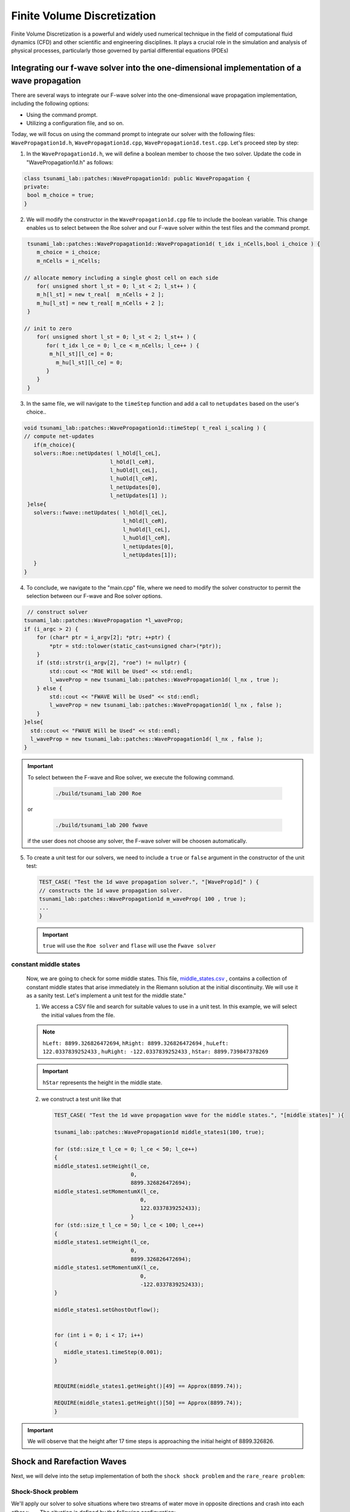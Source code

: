 




Finite Volume Discretization
===========================================

Finite Volume Discretization is a powerful and widely used numerical technique in the field of computational fluid dynamics (CFD)
and other scientific and engineering disciplines. It plays a crucial role in the simulation and analysis of physical processes, particularly those governed by partial differential equations (PDEs)


Integrating our f-wave solver into the one-dimensional implementation of a wave propagation
-------------------------------------------------------------------------------------------
There are several ways to integrate our F-wave solver into the one-dimensional wave propagation implementation, including the following options:

- Using the command prompt.

- Utilizing a configuration file, and so on.

Today, we will focus on using the command prompt to integrate our solver with the following files: ``WavePropagation1d.h``, ``WavePropagation1d.cpp``, ``WavePropagation1d.test.cpp``. Let's proceed step by step:

1. In the ``WavePropagation1d.h``, we will define a boolean member to choose the two solver. Update the code in "WavePropagation1d.h" as follows:

.. code-block:: cpp

   class tsunami_lab::patches::WavePropagation1d: public WavePropagation {  
   private:
    bool m_choice = true;
   }

 
2. We will modify the constructor in the ``WavePropagation1d.cpp`` file to include the boolean variable. This change enables us to select between the Roe solver and our F-wave solver within the test files and the command prompt.  

.. code-block:: cpp

   tsunami_lab::patches::WavePropagation1d::WavePropagation1d( t_idx i_nCells,bool i_choice ) {
      m_choice = i_choice;
      m_nCells = i_nCells;

  // allocate memory including a single ghost cell on each side
      for( unsigned short l_st = 0; l_st < 2; l_st++ ) {
      m_h[l_st] = new t_real[  m_nCells + 2 ];
      m_hu[l_st] = new t_real[ m_nCells + 2 ];
   }

  // init to zero
      for( unsigned short l_st = 0; l_st < 2; l_st++ ) {
         for( t_idx l_ce = 0; l_ce < m_nCells; l_ce++ ) {
          m_h[l_st][l_ce] = 0;
            m_hu[l_st][l_ce] = 0;
         }
      }
   }  

3. In the same file, we will navigate to the ``timeStep`` function and add a call to ``netupdates`` based on the user's choice.. 

.. code-block:: cpp
   
   void tsunami_lab::patches::WavePropagation1d::timeStep( t_real i_scaling ) {
   // compute net-updates
      if(m_choice){
      solvers::Roe::netUpdates( l_hOld[l_ceL],
                              l_hOld[l_ceR],
                              l_huOld[l_ceL],
                              l_huOld[l_ceR],
                              l_netUpdates[0],
                              l_netUpdates[1] );
    }else{
      solvers::fwave::netUpdates( l_hOld[l_ceL],
                                  l_hOld[l_ceR],
                                  l_huOld[l_ceL],
                                  l_huOld[l_ceR],
                                  l_netUpdates[0],
                                  l_netUpdates[1]);
      }
   }

4. To conclude, we navigate to the "main.cpp" file, where we need to modify the solver constructor to permit the selection between our F-wave and Roe solver options.

.. code-block:: cpp

   // construct solver
  tsunami_lab::patches::WavePropagation *l_waveProp;
  if (i_argc > 2) {
      for (char* ptr = i_argv[2]; *ptr; ++ptr) {
          *ptr = std::tolower(static_cast<unsigned char>(*ptr));
      }
      if (std::strstr(i_argv[2], "roe") != nullptr) {
          std::cout << "ROE Will be Used" << std::endl;
          l_waveProp = new tsunami_lab::patches::WavePropagation1d( l_nx , true );
      } else {
          std::cout << "FWAVE Will be Used" << std::endl;
          l_waveProp = new tsunami_lab::patches::WavePropagation1d( l_nx , false );
      }
  }else{
    std::cout << "FWAVE Will be Used" << std::endl;
    l_waveProp = new tsunami_lab::patches::WavePropagation1d( l_nx , false );
  }  

.. Important:: 
   To select between the F-wave and Roe solver, we execute the following command.

      .. code-block:: 

          ./build/tsunami_lab 200 Roe 

   or 

      .. code-block::

          ./build/tsunami_lab 200 fwave 

   if the user does not choose any solver, the F-wave solver will be choosen automatically.


5. To create a unit test for our solvers, we need to include a ``true`` or ``false`` argument in the constructor of the unit test:

   .. code-block:: cpp

      TEST_CASE( "Test the 1d wave propagation solver.", "[WaveProp1d]" ) {
      // constructs the 1d wave propagation solver.
      tsunami_lab::patches::WavePropagation1d m_waveProp( 100 , true );
      ...
      }
   .. Important::
      ``true`` will use the ``Roe solver`` and ``flase`` will use the ``Fwave solver``


constant middle states
.......................

   Now, we are going to check for some middle states. This file,
   `middle_states\.csv <https://scalable.uni-jena.de/assets/tsunami_lab/middle_states.csv>`_ , contains a collection of constant middle states that arise immediately in the Riemann solution at the initial discontinuity. We will use it as a sanity test. Let's implement a unit test for the middle state."

   1. We access a CSV file and search for suitable values to use in a unit test. In this example, we will select the initial values from the file.

   .. note:: 

      ``hLeft: 8899.326826472694``, ``hRight: 8899.326826472694`` , ``huLeft: 122.0337839252433`` , ``huRight: -122.0337839252433`` , ``hStar: 8899.739847378269``

   .. important:: 

      ``hStar`` represents the height in the middle state.


   2. we construct a test unit like that 

      .. code-block:: cpp

         TEST_CASE( "Test the 1d wave propagation wave for the middle states.", "[middle states]" ){

         tsunami_lab::patches::WavePropagation1d middle_states1(100, true);

         for (std::size_t l_ce = 0; l_ce < 50; l_ce++)
         {
         middle_states1.setHeight(l_ce,
                                 0,
                                 8899.326826472694);
         middle_states1.setMomentumX(l_ce,
                                    0,
                                    122.0337839252433);
                                 }
         for (std::size_t l_ce = 50; l_ce < 100; l_ce++)
         {
         middle_states1.setHeight(l_ce,
                                 0,
                                 8899.326826472694);
         middle_states1.setMomentumX(l_ce,
                                    0,
                                    -122.0337839252433);
         }

         middle_states1.setGhostOutflow();

  
         for (int i = 0; i < 17; i++)
         {
            middle_states1.timeStep(0.001);
         }

  
         REQUIRE(middle_states1.getHeight()[49] == Approx(8899.74));

         REQUIRE(middle_states1.getHeight()[50] == Approx(8899.74));
         }


.. important:: 
   We will observe that the height after 17 time steps is 
   approaching the initial height of 8899.326826.


Shock and Rarefaction Waves
---------------------------

Next, we will delve into the setup implementation of both the ``shock shock problem`` and the ``rare_reare problem``:

Shock-Shock problem
...................
We'll apply our solver to solve situations where two streams of water move in opposite directions and crash into each other :math:`x_\text{dis}` . The situation is defined by the following configuration:

   .. math::

      \begin{cases}
           Q_i = q_{l} \quad &\text{if } x_i \le x_\text{dis} \\
           Q_i = q_{r} \quad &\text{if }   x_i > x_\text{dis}
         \end{cases} \qquad q_l \in \mathbb{R}^+ \times \mathbb{R}^+, \; q_r \in \mathbb{R}^+ \times \mathbb{R}^-,

1. Before we begin, let's navigate to the setup folder and generate three files: ``ShockShock.cpp`` , ``ShockShock.h`` and for testing purposes, create ``ShockShock.test.cpp`` .

2. Now, let's start implementing each file, beginning with ``ShockShock.h``.

.. code-block:: cpp

   #ifndef TSUNAMI_LAB_SETUPS_SHOCK_SHOCK_H
   #define TSUNAMI_LAB_SETUPS_SHOCK_SHOCK_H

   #include "Setup.h"

   namespace tsunami_lab {
         namespace setups {
            class ShockShock;
      }
   }


   class tsunami_lab::setups::ShockShock: public Setup {
      private:
    //! height 
      t_real m_height = 0;

    //! impulse 
    t_real m_hu = 0;

    //! location of the dam
    t_real m_locationDam = 0;

   public:

    /**
     * Constructor.
     *
     * @param i_height water height 
     * @param i_hu water impulse 
     * @param i_locationDam location (x-coordinate) of the dam.    
     **/

    ShockShock( t_real i_height,
                t_real i_hu,
                t_real i_locationDam);

    /**
     * Gets the water height at a given point.
     *
     * @return height at the given point.
     **/
    t_real getHeight( t_real,
                      t_real) const;


    /**
     * Gets the momentum in x-direction.
     * @param i_x x-coordinate of the queried point.
     * @return momentum in x-direction.
     **/
    t_real getMomentumX( t_real i_x,
                         t_real ) const;

    /**
     * Gets the momentum in y-direction.
     * @return momentum in y-direction.
     **/
    t_real getMomentumY( t_real,
                         t_real ) const;

   };

3. We will implement the configuration for the ``Shock Shock Problem`` in the :


.. code-block:: cpp

   #include "ShockShock.h"


   tsunami_lab::setups::ShockShock::ShockShock(t_real i_height,
                                            t_real i_hu,
                                            t_real i_locationDam){
         m_height = i_height;
         m_hu = i_hu;
         m_locationDam = i_locationDam;
   }

   tsunami_lab::t_real tsunami_lab::setups::ShockShock::getHeight( t_real,
                                                                t_real)const{
    return m_height;                                                                                                                      
                                                                  
   }


   tsunami_lab::t_real tsunami_lab::setups::ShockShock::getMomentumX(t_real i_x,
                                                                  t_real)const{
    if( i_x <= m_locationDam ) {
        return m_hu;
    }
    else {
        return -m_hu;
      }                                                                                                                         
                                                                  
   }

   tsunami_lab::t_real tsunami_lab::setups::ShockShock::getMomentumY(t_real,
                                                                  t_real)const{
    return 0;                                                                                                                                                                      
   }  

4. Lastly, to verify that the implemented setup functions correctly, we'll implement the  ``ShockShock.test.cpp`` file :

.. code-block:: cpp


   #include <catch2/catch.hpp>
   #include "ShockShock.h"

   TEST_CASE( "Test the shock-shock setup.", "[ShockShock]" ) {
      tsunami_lab::setups::ShockShock l_shockShock( 25, 55, 3 );

      // left side
      REQUIRE( l_shockShock.getHeight(    2, 0 ) == 25 );
      REQUIRE( l_shockShock.getMomentumX( 2, 0 ) == 55 );
      REQUIRE( l_shockShock.getMomentumY( 2, 0 ) == 0 );

      REQUIRE( l_shockShock.getHeight(  3, 0 ) == 25 );
      REQUIRE( l_shockShock.getMomentumX( 3, 0 ) == 55 );
      REQUIRE( l_shockShock.getMomentumY( 3, 0 ) == 0 );


      // right side
      REQUIRE( l_shockShock.getHeight(    5, 0 ) == 25 );
      REQUIRE( l_shockShock.getMomentumX( 5, 0 ) == -55 );
      REQUIRE( l_shockShock.getMomentumY( 5, 0 ) == 0 );

      REQUIRE( l_shockShock.getHeight(    60, 0 ) == 25 );
      REQUIRE( l_shockShock.getMomentumX( 60, 0 ) == -55 );
      REQUIRE( l_shockShock.getMomentumY( 60, 0 ) == 0 );
   }

Rare Rare Porblems
..................

We can configure rare-rare Riemann problems with two streams of water moving away from each other at a specific position, denoted as :math:`x_\text{dis}` . The scenario is outlined as follows:

.. math::

   \begin{cases}
           Q_i = q_{l} \quad &\text{if } x_i \le x_\text{dis} \\
           Q_i = q_{r} \quad &\text{if }   x_i > x_\text{dis}
         \end{cases} \qquad q_l \in \mathbb{R}^+ \times \mathbb{R}^+, \; q_r \in \mathbb{R}^+ \times \mathbb{R}^-,

and 

.. math::
   

   q_l=
           \begin{bmatrix}
             h_l \\ (hu)_l
           \end{bmatrix}, \quad
         q_r =
           \begin{bmatrix}
             h_r \\ (hu)_r
           \end{bmatrix} =
           \begin{bmatrix}
             h_l \\ -(hu)_l
           \end{bmatrix}.

1. Before we begin, let's navigate to the setup folder again and generate three files: ``RareRare.cpp`` , ``RareRare.h`` and for testing purposes, create ``RareRare.test.cpp`` .

2. Now, let's start implementing each file, beginning with ``RareRare.h``:

.. code-block:: cpp



   #ifndef TSUNAMI_LAB_SETUPS_Rare_Rare_H
   #define TSUNAMI_LAB_SETUPS_Rare_Rare_H

   #include "Setup.h"

   namespace tsunami_lab {
      namespace setups {
         class RareRare;
      }
   }


   class tsunami_lab::setups::RareRare: public Setup {
   private:
    //! height  
    t_real m_height = 0;
    
    //! impulse
    t_real m_hu = 0;

    //! location of the dam
    t_real m_locationDam = 0;

  public:
    /**
     * Constructor.
     *
     * @param i_height water height 
     * @param i_hu water impulse 
     * @param i_locationDam location (x-coordinate) of the dam.    
     **/

    RareRare( t_real i_height,
              t_real i_hu,
              t_real i_locationDam);

    /**
     * Gets the water height at a given point.
     * @return height at the given point.
     **/
    t_real getHeight( t_real ,
                      t_real ) const;


    /**
     * Gets the momentum in x-direction.
     * @param i_x x-coordinate of the queried point.
     * @return momentum in x-direction.
     **/
    t_real getMomentumX( t_real i_x,
                         t_real ) const;

    /**
     * Gets the momentum in y-direction.
     * @return momentum in y-direction.
     **/
    t_real getMomentumY( t_real,
                         t_real ) const;

   };

3. We will implement the configuration for the ``Rare Rare Problem`` in the :

.. code-block:: cpp


   #include "RareRare.h"


   tsunami_lab::setups::RareRare::RareRare(t_real i_height,
                                        t_real i_hu,
                                        t_real i_locationDam){
   m_height      = i_height;
   m_hu          = i_hu;
   m_locationDam = i_locationDam;
   }

   tsunami_lab::t_real tsunami_lab::setups::RareRare::getHeight(t_real,
                                                             t_real)const{
    return m_height;                                                                                                                                                                                    
   }

   tsunami_lab::t_real tsunami_lab::setups::RareRare::getMomentumX(t_real i_x,
                                                                  t_real)const{
    if( i_x <= m_locationDam ) {
        return -m_hu;
    }
    else {
        return m_hu;
      }                                                                                                                         
                                                                  
   }

   tsunami_lab::t_real tsunami_lab::setups::RareRare::getMomentumY(t_real,
                                                                  t_real)const{
    return 0;                                                                                                                                                                      
   }


4. Lastly, to verify that the implemented setup functions correctly, we'll implement the  ``RareRare.test.cpp`` file :

.. code-block:: cpp


   #include <catch2/catch.hpp>
   #include "RareRare.h"

   TEST_CASE( "Test the rare-rare setup.", "[RareRare]" ) {
   tsunami_lab::setups::RareRare l_rareRare( 25,55,3);

  // left side
   REQUIRE( l_rareRare.getHeight(    2, 0 ) == 25 );
   REQUIRE( l_rareRare.getMomentumX( 2, 0 ) == -55 );
   REQUIRE( l_rareRare.getMomentumY( 2, 0 ) == 0 );

   REQUIRE( l_rareRare.getHeight(  3, 0 ) == 25 );
   REQUIRE( l_rareRare.getMomentumX( 3, 0 ) == -55 );
   REQUIRE( l_rareRare.getMomentumY( 3, 0 ) == 0 );


   // right side
   REQUIRE( l_rareRare.getHeight(    5, 0 ) == 25 );
   REQUIRE( l_rareRare.getMomentumX( 5, 0 ) == 55 );
   REQUIRE( l_rareRare.getMomentumY( 5, 0 ) == 0 );

   REQUIRE( l_rareRare.getHeight(    60, 0 ) == 25 );
   REQUIRE( l_rareRare.getMomentumX( 60, 0 ) == 55 );
   REQUIRE( l_rareRare.getMomentumY( 60, 0 ) == 0 );
   }


The influence of :math:`u_l` and :math:`h_l` on the wave speed in both shock-shock and rare-rare setup 
......................................................................................................

After experimenting with different sets of initial water heights :math:`h_l` and particle velocities :math:`u_l` . we observed that the primary variable affecting wave velocities is the initial height. Both  :math:`u_l` and :math:`h_l` exert an influence on momentum.
Specifically, as :math:`h_l`and :math:`u_l` increase in magnitude, the momentum also increases, leading to higher middle state heights. However, the changes in particle velocities do not affect the wave speed; 
only the initial height has an impact on both :math:`\lambda_{1}` and :math:`\lambda_{2}`.
This relationship becomes evident through our calculations,
which demonstrate that only :math:`h_l` affect the wave speed. This connection is further illuminated by the following equations.

.. math::
   
   \begin{aligned}
         \lambda^{\text{Roe}}_{1}(q_l, q_r) &= u^{\text{Roe}}(q_l, q_r) - \sqrt{gh^{\text{Roe}}(q_l, q_r)}, \\
         \lambda^{\text{Roe}}_{2}(q_l, q_r) &= u^{\text{Roe}}(q_l, q_r) + \sqrt{gh^{\text{Roe}}(q_l, q_r)},
   \end{aligned}



And this relationship is also evident through our generated CSV files.

  
   
**1. Shock-Shock setup:**

1. :math:`h_l` = 10 , :math:`u_l` = 15 : 

 .. video:: _static/scene1.mp4
      :width: 700
      :autoplay:


2. :math:`h_l` = 20 , :math:`u_l` = 15 :

 .. video:: _static/scene2.mp4
      :width: 700
      :autoplay:

3. :math:`h_l` = 40 , :math:`u_l` = 15 :

 .. video:: _static/scene3.mp4
      :width: 700
      :autoplay:

4. :math:`h_l` = 10 , :math:`u_l` = 20 :

 .. video:: _static/scene4.mp4
      :width: 700
      :autoplay:

4. :math:`h_l` = 20 , :math:`u_l` = 20 :

 .. video:: _static/scene5.mp4
      :width: 700
      :autoplay:


**2. Shock-Shock setup:**

1. :math:`h_l` = 10 , :math:`u_l` = 5 : 

 .. video:: _static/scene6.mp4
      :width: 700
      :autoplay:


2. :math:`h_l` = 10 , :math:`u_l` = 8 : 

 .. video:: _static/scene7.mp4
      :width: 700
      :autoplay:

3. :math:`h_l` = 20 , :math:`u_l` = 5 : 

 .. video:: _static/scene8.mp4
      :width: 700
      :autoplay:


It can be observed that simulations featuring greater initial height will consistently exhibit higher wave speeds for both setups.

**3. calculations:**

both setup are outlined as follows: 

.. math::
   

   q_l=
           \begin{bmatrix}
             h_l \\ (hu)_l
           \end{bmatrix}, \quad
         q_r =
           \begin{bmatrix}
             h_r \\ (hu)_r
           \end{bmatrix} =
           \begin{bmatrix}
             h_l \\ -(hu)_l
           \end{bmatrix}.

so we do the calculations:

:math:`h_l` = :math:`h_r` , :math:`-(hu_l) =` = :math:`hu_r`

if :math:`h_l` = :math:`h_r` , :math:`hu_l =` = :math:`-(hu_r)` then :math:`u^{\text{Roe}}(q_l, q_r)`  will always equal zero.

This implies that :math:`\lambda_{1/2} =  \mp \sqrt{gh}`

For example, consider the situation illustrated in the picture.

.. image:: _static/picture.png
   :width: 700px
   :height: 500px
   :scale: 100 %
   :alt: alternate text
   :align: right


Dam-Break
---------


evacuation time
...............

The provided information consists of the following data:
:math:`q_l=[14, 0]^T` , :math:`q_r=[3.5, 0.7]^T` and :math:`s_{\text{village}}= 25 km`

Now, let's calculate the wave speed using this information.


.. image:: _static/picture2.png
   :width: 700px
   :height: 500px
   :scale: 100 %
   :alt: alternate text
   :align: right

so for :math:`\lambda_{1/2}` we get :math:`\lambda_{1}= 8.71 \frac{m}{s}` and  :math:`\lambda_{2}= -7.97 \frac{m}{s}`.You can determine the time it takes for the wave to reach the village by using the formula:  :math:`time= \frac{distance}{wave speed}`.

**so we get :** 

:math:`time_{\text{evacuation}} = \frac{25000 m}{8.71 \frac{m}{s}}  = 2870.26 s = 0.797 h = 47 min`
